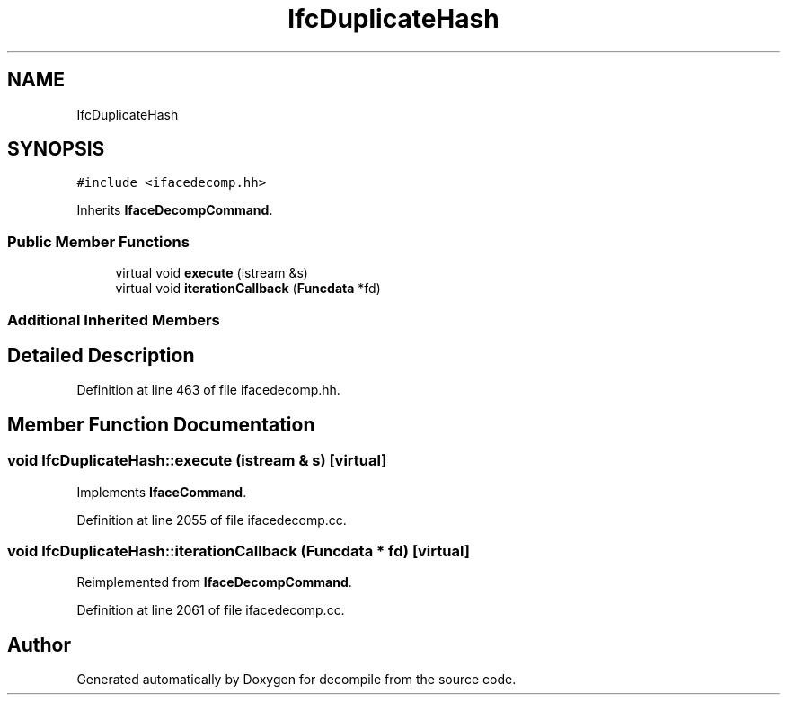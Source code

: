 .TH "IfcDuplicateHash" 3 "Sun Apr 14 2019" "decompile" \" -*- nroff -*-
.ad l
.nh
.SH NAME
IfcDuplicateHash
.SH SYNOPSIS
.br
.PP
.PP
\fC#include <ifacedecomp\&.hh>\fP
.PP
Inherits \fBIfaceDecompCommand\fP\&.
.SS "Public Member Functions"

.in +1c
.ti -1c
.RI "virtual void \fBexecute\fP (istream &s)"
.br
.ti -1c
.RI "virtual void \fBiterationCallback\fP (\fBFuncdata\fP *fd)"
.br
.in -1c
.SS "Additional Inherited Members"
.SH "Detailed Description"
.PP 
Definition at line 463 of file ifacedecomp\&.hh\&.
.SH "Member Function Documentation"
.PP 
.SS "void IfcDuplicateHash::execute (istream & s)\fC [virtual]\fP"

.PP
Implements \fBIfaceCommand\fP\&.
.PP
Definition at line 2055 of file ifacedecomp\&.cc\&.
.SS "void IfcDuplicateHash::iterationCallback (\fBFuncdata\fP * fd)\fC [virtual]\fP"

.PP
Reimplemented from \fBIfaceDecompCommand\fP\&.
.PP
Definition at line 2061 of file ifacedecomp\&.cc\&.

.SH "Author"
.PP 
Generated automatically by Doxygen for decompile from the source code\&.
